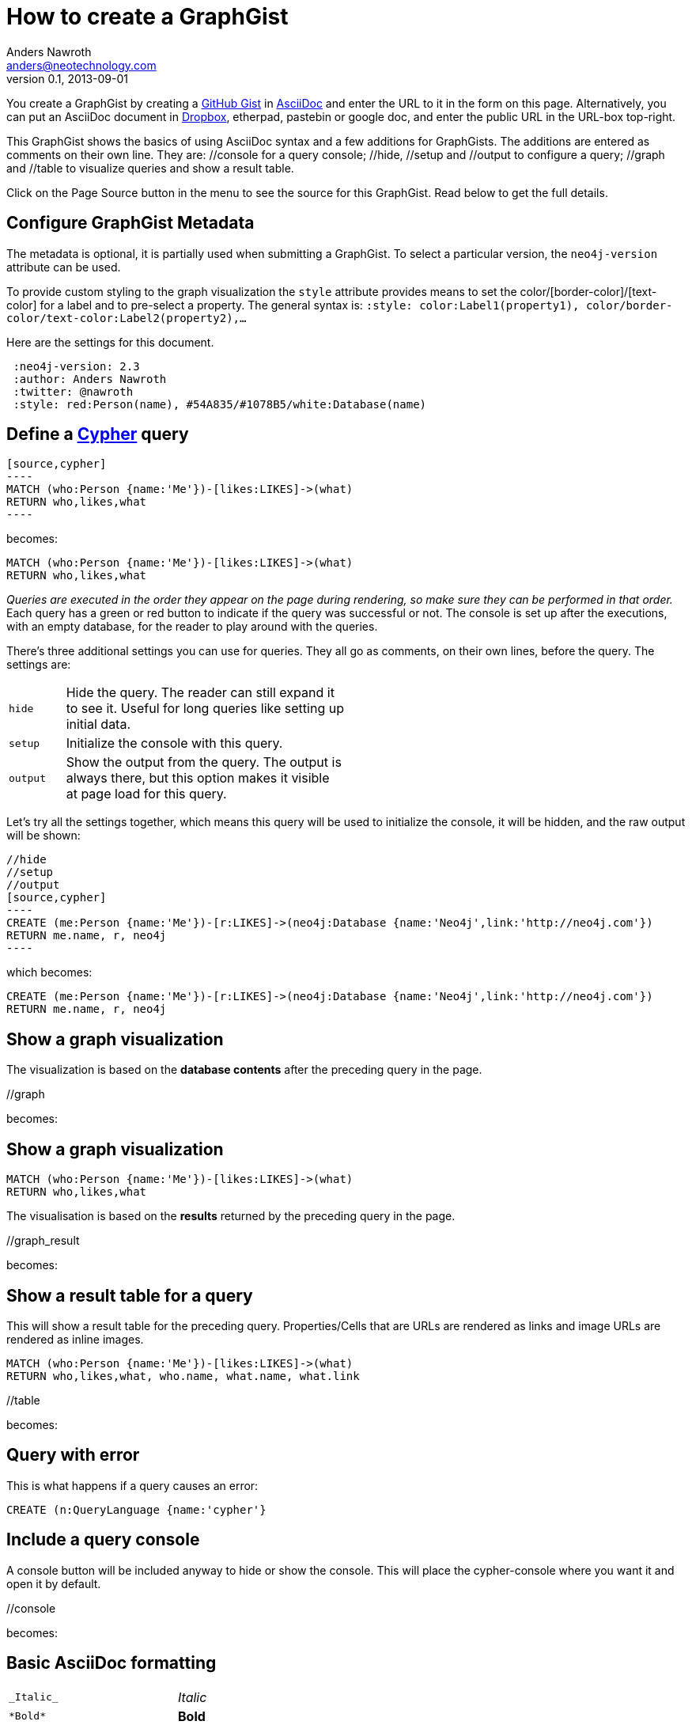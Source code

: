 = How to create a GraphGist
Anders Nawroth <anders@neotechnology.com>
v0.1, 2013-09-01
:neo4j-version: 2.3
:author: Anders Nawroth
:twitter: @nawroth
:style: red:Person(name), #54A835/#1078B5/white:Database(name)

You create a GraphGist by creating a https://gist.github.com/[GitHub Gist] in http://asciidoctor.org/docs/asciidoc-quick-reference/[AsciiDoc] and enter the URL to it in the form on this page.
Alternatively, you can put an AsciiDoc document in https://www.dropbox.com/[Dropbox], etherpad, pastebin or google doc, and enter the public URL in the URL-box top-right.

This GraphGist shows the basics of using AsciiDoc syntax and a few additions for GraphGists.
The additions are entered as comments on their own line.
They are:  +//console+ for a query console; +//hide+, +//setup+ and +//output+ to configure a query; +//graph+ and +//table+ to visualize queries and show a result table.

Click on the Page Source button in the menu to see the source for this GraphGist.
Read below to get the full details.

== Configure GraphGist Metadata

The metadata is optional, it is partially used when submitting a GraphGist.
To select a particular version, the `neo4j-version` attribute can be used.

To provide custom styling to the graph visualization the `style` attribute provides means to set the color/[border-color]/[text-color] for a label and to pre-select a property.
The general syntax is: `:style: color:Label1(property1), color/border-color/text-color:Label2(property2),...`

Here are the settings for this document.

[subs="attributes"]
----
 :neo4j-version: {neo4j-version}
 :author: {author}
 :twitter: {twitter}
 :style: {style}
----

== Define a http://docs.neo4j.org/chunked/snapshot/cypher-query-lang.html[Cypher] query

 [source,cypher]
 ----
 MATCH (who:Person {name:'Me'})-[likes:LIKES]->(what)
 RETURN who,likes,what
 ----

becomes:

[source,cypher]
----
MATCH (who:Person {name:'Me'})-[likes:LIKES]->(what)
RETURN who,likes,what
----

_Queries are executed in the order they appear on the page during rendering, so make sure they can be performed in that order._
Each query has a green or red button to indicate if the query was successful or not.
The console is set up after the executions, with an empty database, for the reader to play around with the queries.

There's three additional settings you can use for queries.
They all go as comments, on their own lines, before the query.
The settings are:

[width="50%",cols="1m,5"]
|===
| hide | Hide the query. The reader can still expand it to see it.
  Useful for long queries like setting up initial data.
| setup | Initialize the console with this query.
| output | Show the output from the query.
  The output is always there, but this option makes it visible at page load for this query.
|===

Let's try all the settings together, which means this query will be used to initialize the console, it will be hidden, and the raw output will be shown:

 //hide
 //setup
 //output
 [source,cypher]
 ----
 CREATE (me:Person {name:'Me'})-[r:LIKES]->(neo4j:Database {name:'Neo4j',link:'http://neo4j.com'})
 RETURN me.name, r, neo4j
 ----

which becomes:

//hide
//setup
//output
[source,cypher]
----
CREATE (me:Person {name:'Me'})-[r:LIKES]->(neo4j:Database {name:'Neo4j',link:'http://neo4j.com'})
RETURN me.name, r, neo4j
----


== Show a graph visualization

The visualization is based on the **database contents** after the preceding query in the page.

+//graph+

becomes:

//graph


== Show a graph visualization

[source,cypher]
----
MATCH (who:Person {name:'Me'})-[likes:LIKES]->(what)
RETURN who,likes,what
----

The visualisation is based on the **results** returned by the preceding query in the page.

+//graph_result+

becomes:

//graph_result

== Show a result table for a query

This will show a result table for the preceding query.
Properties/Cells that are URLs are rendered as links and image URLs are rendered as inline images.

[source,cypher]
----
MATCH (who:Person {name:'Me'})-[likes:LIKES]->(what)
RETURN who,likes,what, who.name, what.name, what.link
----

+//table+

becomes:

//table

== Query with error

This is what happens if a query causes an error:

[source,cypher]
----
CREATE (n:QueryLanguage {name:'cypher'}
----

== Include a query console

A console button will be included anyway to hide or show the console. 
This will place the cypher-console where you want it and open it by default.

+//console+

becomes:

//console

== Basic AsciiDoc formatting

[width="50%",cols="1m,1a"]
|===
| \_Italic_ | _Italic_
| \*Bold* | *Bold*
| \`Monospace` | `Monospace`
| `http://www.neo4j.org/` | http://www.neo4j.org/
| `http://www.neo4j.org/[neo4j.org]` | http://www.neo4j.org/[neo4j.org]
| `link:./?5956246[Link to a GraphGist]` | link:./?5956246[Link to a GraphGist]
|===

Document Info:

----
 = Graph Gist Title
 :neo4j-version: 2.3
 :author: Author Name
 :twitter: twitterhandle
----

Headings:

 = Heading 1
 == Heading 2
 === Heading 3

Images:

 image::http://assets.neo4j.org/img/still/cineasts.gif[]

image::http://assets.neo4j.org/img/still/cineasts.gif[]

----
* Item 1
** Item 1.1
* Item 2
----

* Item 1
** Item 1.1
* Item 2

----
. First
. Second
----

. First
. Second

Monospaced block: indent lines with one space.

Tables are well supported.
See http://asciidoctor.org/docs/asciidoc-quick-reference/[AsciiDoc Quick Reference] for information on that and more.
